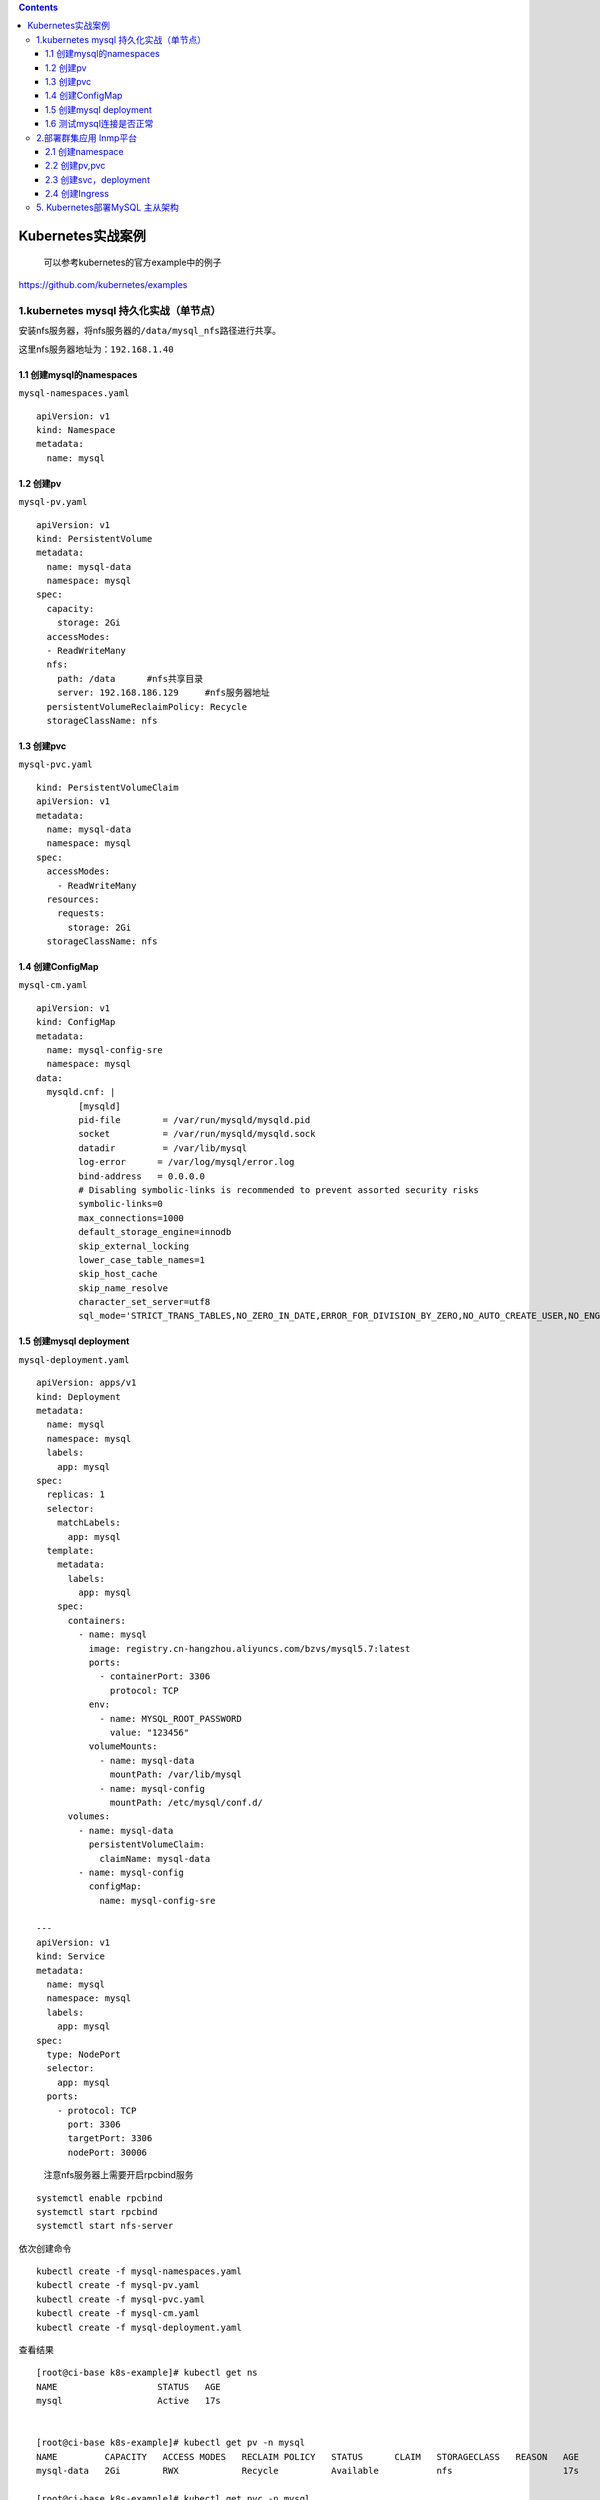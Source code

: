 .. contents::
   :depth: 3
..

Kubernetes实战案例
==================

   可以参考kubernetes的官方example中的例子

https://github.com/kubernetes/examples

1.kubernetes mysql 持久化实战（单节点）
---------------------------------------

安装nfs服务器，将nfs服务器的\ ``/data/mysql_nfs``\ 路径进行共享。

这里nfs服务器地址为：\ ``192.168.1.40``

1.1 创建mysql的namespaces
~~~~~~~~~~~~~~~~~~~~~~~~~

``mysql-namespaces.yaml``

::

   apiVersion: v1
   kind: Namespace
   metadata:
     name: mysql

1.2 创建pv
~~~~~~~~~~

``mysql-pv.yaml``

::

   apiVersion: v1
   kind: PersistentVolume
   metadata:
     name: mysql-data
     namespace: mysql
   spec:
     capacity:
       storage: 2Gi
     accessModes:
     - ReadWriteMany
     nfs:
       path: /data      #nfs共享目录
       server: 192.168.186.129     #nfs服务器地址
     persistentVolumeReclaimPolicy: Recycle
     storageClassName: nfs

1.3 创建pvc
~~~~~~~~~~~

``mysql-pvc.yaml``

::

   kind: PersistentVolumeClaim
   apiVersion: v1
   metadata:
     name: mysql-data
     namespace: mysql
   spec:
     accessModes:
       - ReadWriteMany
     resources:
       requests:
         storage: 2Gi
     storageClassName: nfs

1.4 创建ConfigMap
~~~~~~~~~~~~~~~~~

``mysql-cm.yaml``

::

   apiVersion: v1
   kind: ConfigMap
   metadata:
     name: mysql-config-sre
     namespace: mysql
   data:
     mysqld.cnf: |
           [mysqld]
           pid-file        = /var/run/mysqld/mysqld.pid
           socket          = /var/run/mysqld/mysqld.sock
           datadir         = /var/lib/mysql
           log-error      = /var/log/mysql/error.log
           bind-address   = 0.0.0.0
           # Disabling symbolic-links is recommended to prevent assorted security risks
           symbolic-links=0
           max_connections=1000
           default_storage_engine=innodb
           skip_external_locking
           lower_case_table_names=1
           skip_host_cache
           skip_name_resolve
           character_set_server=utf8
           sql_mode='STRICT_TRANS_TABLES,NO_ZERO_IN_DATE,ERROR_FOR_DIVISION_BY_ZERO,NO_AUTO_CREATE_USER,NO_ENGINE_SUBSTITUTION'

1.5 创建mysql deployment
~~~~~~~~~~~~~~~~~~~~~~~~

``mysql-deployment.yaml``

::

   apiVersion: apps/v1
   kind: Deployment
   metadata:
     name: mysql
     namespace: mysql
     labels:
       app: mysql
   spec:
     replicas: 1
     selector:
       matchLabels:
         app: mysql
     template:
       metadata:
         labels:
           app: mysql
       spec:
         containers:
           - name: mysql
             image: registry.cn-hangzhou.aliyuncs.com/bzvs/mysql5.7:latest
             ports:
               - containerPort: 3306
                 protocol: TCP
             env:
               - name: MYSQL_ROOT_PASSWORD
                 value: "123456"
             volumeMounts:
               - name: mysql-data
                 mountPath: /var/lib/mysql
               - name: mysql-config
                 mountPath: /etc/mysql/conf.d/
         volumes:
           - name: mysql-data
             persistentVolumeClaim:
               claimName: mysql-data
           - name: mysql-config
             configMap:
               name: mysql-config-sre

   ---
   apiVersion: v1
   kind: Service
   metadata:
     name: mysql
     namespace: mysql
     labels:
       app: mysql
   spec:
     type: NodePort
     selector:
       app: mysql
     ports:
       - protocol: TCP
         port: 3306
         targetPort: 3306
         nodePort: 30006

..

   注意nfs服务器上需要开启rpcbind服务

::

   systemctl enable rpcbind
   systemctl start rpcbind
   systemctl start nfs-server

依次创建命令

::

   kubectl create -f mysql-namespaces.yaml
   kubectl create -f mysql-pv.yaml
   kubectl create -f mysql-pvc.yaml
   kubectl create -f mysql-cm.yaml
   kubectl create -f mysql-deployment.yaml

查看结果

::

   [root@ci-base k8s-example]# kubectl get ns
   NAME                   STATUS   AGE
   mysql                  Active   17s


   [root@ci-base k8s-example]# kubectl get pv -n mysql
   NAME         CAPACITY   ACCESS MODES   RECLAIM POLICY   STATUS      CLAIM   STORAGECLASS   REASON   AGE
   mysql-data   2Gi        RWX            Recycle          Available           nfs                     17s

   [root@ci-base k8s-example]# kubectl get pvc -n mysql

   NAME         STATUS   VOLUME       CAPACITY   ACCESS MODES   STORAGECLASS   AGE
   mysql-data   Bound    mysql-data   2Gi        RWX            nfs            8s

   [root@ci-base k8s-example]# kubectl get cm -n mysql
   NAME               DATA   AGE
   mysql-config-sre   1      14s

   [root@ci-base k8s-example]# kubectl get pod,svc -n mysql
   NAME                         READY   STATUS    RESTARTS   AGE
   pod/mysql-565b7cd487-hw5lc   1/1     Running   0          8m20s

   NAME            TYPE       CLUSTER-IP     EXTERNAL-IP   PORT(S)          AGE
   service/mysql   NodePort   10.98.67.121   <none>        3306:30006/TCP   8m11s

1.6 测试mysql连接是否正常
~~~~~~~~~~~~~~~~~~~~~~~~~

.. image:: ../_static/k8s_mysql0001.png

2.部署群集应用 lnmp平台
-----------------------

2.1 创建namespace
~~~~~~~~~~~~~~~~~

``namespace.yaml``

::

   apiVersion: v1
   kind: Namespace
   metadata:
     name: lnmp

2.2 创建pv,pvc
~~~~~~~~~~~~~~

``pv.yaml``

::

   apiVersion: v1
   kind: PersistentVolume
   metadata:
     name: mysql-pv
     namespace: lnmp
   spec:
     capacity:
       storage: 5Gi
     accessModes:
       - ReadWriteMany
     nfs:
       path: /data/nfs/mysql
       server: 192.168.1.40
   ---
   apiVersion: v1
   kind: PersistentVolume
   metadata:
     name: wp-pv-one
     namespace: lnmp
   spec:
     capacity:
       storage: 2Gi
     accessModes:
       - ReadWriteMany
     nfs:
       path: /data/nfs/data
       server: 192.168.1.40
   ---
   apiVersion: v1
   kind: PersistentVolume
   metadata:
     name: wp-pv-two
     namespace: lnmp
   spec:
     capacity:
       storage: 2Gi
     accessModes:
       - ReadWriteMany
     nfs:
       path: /data/nfs/data
       server: 192.168.1.40

``pvc.yaml``

::

   ---
   apiVersion: v1
   kind: PersistentVolumeClaim
   metadata:
     name: mysql-pv-claim
     namespace: lnmp
     labels:
       app: wordpress
   spec:
     accessModes:
       - ReadWriteMany
     resources:
       requests:
         storage: 5Gi

   ---
   apiVersion: v1
   kind: PersistentVolumeClaim
   metadata:
     name: wp-pv-one
     namespace: lnmp
     labels:
       app: wordpress
   spec:
     accessModes:
       - ReadWriteMany
     resources:
       requests:
         storage: 2Gi

   ---
   apiVersion: v1
   kind: PersistentVolumeClaim
   metadata:
     name: wp-pv-two
     namespace: lnmp
     labels:
       app: wordpress
   spec:
     accessModes:
       - ReadWriteMany
     resources:
       requests:
         storage: 2Gi

2.3 创建svc，deployment
~~~~~~~~~~~~~~~~~~~~~~~

``mysql-deployment.yaml``

::

   ---
   apiVersion: v1
   data:
     password: MTIzNDU2      # pass 123456
   kind: Secret
   metadata:
     managedFields:
       - apiVersion: v1
         fieldsType: FieldsV1
     name: mysql-pass
     namespace: lnmp
   type: Opaque



   ---
   apiVersion: v1
   kind: Service
   metadata:
     name: wordpress-mysql
     namespace: lnmp
     labels:
       app: wordpress
   spec:
     ports:
       - port: 3306
     selector:
       app: wordpress
       tier: mysql

   ---
   apiVersion: apps/v1
   kind: Deployment
   metadata:
     name: wordpress-mysql
     namespace: lnmp
     labels:
       app: wordpress
   spec:
     selector:
       matchLabels:
         app: wordpress
         tier: mysql
     strategy:
       type: Recreate
     template:
       metadata:
         labels:
           app: wordpress
           tier: mysql
       spec:
         containers:
         - name: mysql
           image: mysql:5.6
           env:
           - name: MYSQL_ROOT_PASSWORD
             valueFrom:
               secretKeyRef:
                 name: mysql-pass
                 key: password
           ports:
           - containerPort: 3306
             name: mysql
           volumeMounts:
           - name: mysql-persistent-storage
             mountPath: /var/lib/mysql
         volumes:
         - name: mysql-persistent-storage
           persistentVolumeClaim:
             claimName: mysql-pv-claim

``php-deployment.yaml``

::

   apiVersion: v1
   kind: Service
   metadata:
     name: wordpress-php
     namespace: lnmp
     labels:
       app: wordpress
   spec:
     ports:
       - port: 9000
     selector:
       app: wordpress-php
       tier: frontend

   ---
   apiVersion: apps/v1 # for versions before 1.8.0 use apps/v1beta1
   kind: Deployment
   metadata:
     name: wordpress-php
     namespace: lnmp
     labels:
       app: wordpress
   spec:
     replicas: 3
     selector:
       matchLabels:
         app: wordpress-php
         tier: frontend
     strategy:
       type: Recreate
     template:
       metadata:
         labels:
           app: wordpress-php
           tier: frontend
       spec:
         containers:
         - name: php
           image: registry.cn-hangzhou.aliyuncs.com/balloon/php56:latest
           ports:
           - containerPort: 9000
             name: wordpress
           volumeMounts:
           - name: wordpress-persistent-storage
             mountPath: /var/www/html
         imagePullSecrets:
           - name: registrypullsecret
         volumes:
         - name: wordpress-persistent-storage
           persistentVolumeClaim:
             claimName: wp-pv-one

``nginx-deployment.yaml``

nginx的配置使用cm的方式进行配置

::

   ---
   apiVersion: v1
   kind: ConfigMap
   metadata:
     name: nginx-wp-config
     namespace: lnmp
   data:
     site.conf: |-
       server {
           listen 80;
           server_name localhost;
           root html;
           index index.html index.php;

           location ~ \.php$ {
               root html;
               fastcgi_pass wordpress-php:9000;
               fastcgi_param SCRIPT_FILENAME $document_root$fastcgi_script_name;
               include fastcgi_params;
               fastcgi_connect_timeout 60s;
               fastcgi_read_timeout 300s;
               fastcgi_send_timeout 300s;
           }
       }

   ---
   apiVersion: v1
   kind: Service
   metadata:
     name: wordpress-nginx
     namespace: lnmp
     labels:
       app: wordpress
   spec:
     ports:
       - port: 80
     selector:
       app: wordpress-nginx
       tier: frontend
     type: NodePort
     sessionAffinity: ClientIP

   ---
   apiVersion: apps/v1
   kind: Deployment
   metadata:
     name: wordpress-nginx
     namespace: lnmp
     labels:
       app: wordpress
   spec:
     replicas: 3
     selector:
       matchLabels:
         app: wordpress-nginx
         tier: frontend
     strategy:
       type: Recreate
     template:
       metadata:
         labels:
           app: wordpress-nginx
           tier: frontend
       spec:
         containers:
         - name: nginx
           image: registry.cn-hangzhou.aliyuncs.com/devops_hu/nginx:none-cfg
           imagePullPolicy: IfNotPresent
           ports:
           - containerPort: 80
             name: wordpress
           volumeMounts:
           - name: wordpress-persistent-storage
             mountPath: /usr/local/nginx/html
           - name: config
             mountPath: /usr/local/nginx/conf/vhost/site.conf
             subPath: site.conf
         volumes:
         - name: wordpress-persistent-storage
           persistentVolumeClaim:
             claimName: wp-pv-two
         - name: config
           configMap:
             name: nginx-wp-config

2.4 创建Ingress
~~~~~~~~~~~~~~~

``ingress.yaml``

::

   apiVersion: networking.k8s.io/v1beta1
   kind: Ingress
   metadata:
     name: ingress-lnmp
     namespace: lnmp

   spec:
     rules:
       - host: lnmp.linux.com     #测试域名
         http:
           paths:
             - backend:
                 serviceName: wordpress-nginx
                 servicePort: 80

在\ ``/data/nfs/data``\ 下创建index.html文件，如下：

::

   [root@jenkins data]# echo "<h1>hello nginxtouch index.html</h1>" > index.html
   [root@jenkins data]# cat index.html
   <h1>hello nginxtouch index.html</h1>

网页访问如下：

.. image:: ../_static/k8s-lnmp-nginx0001.png

其他参考文献：

https://github.com/donxan/k8s_lnmp_discuzx

https://blog.51cto.com/m51cto/2344819

5. Kubernetes部署MySQL 主从架构
-------------------------------

**实验目的**

-  搭建一个\ ``主从复制``\ （Master-Slave）的MySQL集群
-  从节点可以水平扩展
-  所有的\ ``写``\ 操作只能在MySQL主节点上执行
-  读操作可以在MySQL主从节点上执行
-  从节点能同步主节点的数据

**Helm安装nfs-client-provisioner**

::

   helm repo add azure http://mirror.azure.cn/kubernetes/charts/
   helm repo update

   helm pull  azure/nfs-client-provisioner  --version 1.2.8
   tar xvf nfs-client-provisioner-*.tgz

**安装 nfs-client-provisioner**

::

   kubectl create ns nfs

   helm install nfs-client-provisioner -n nfs \
   --set nfs.server=192.168.1.60 \
   --set nfs.path=/mysql57  \
   --set storageClass.name=mysql-nfs,storageClass.reclaimPolicy=Retain \
   --set storageClass.defaultClass=true \
   nfs-client-provisioner


   kubectl get sc
   NAME                            PROVISIONER                                                RECLAIMPOLICY   VOLUMEBINDINGMODE   ALLOWVOLUMEEXPANSION   AGE
   mysql-nfs-storage (default)     cluster.local/mysql-nfs-storage-nfs-client-provisioner     Retain          Immediate           true                   37s
